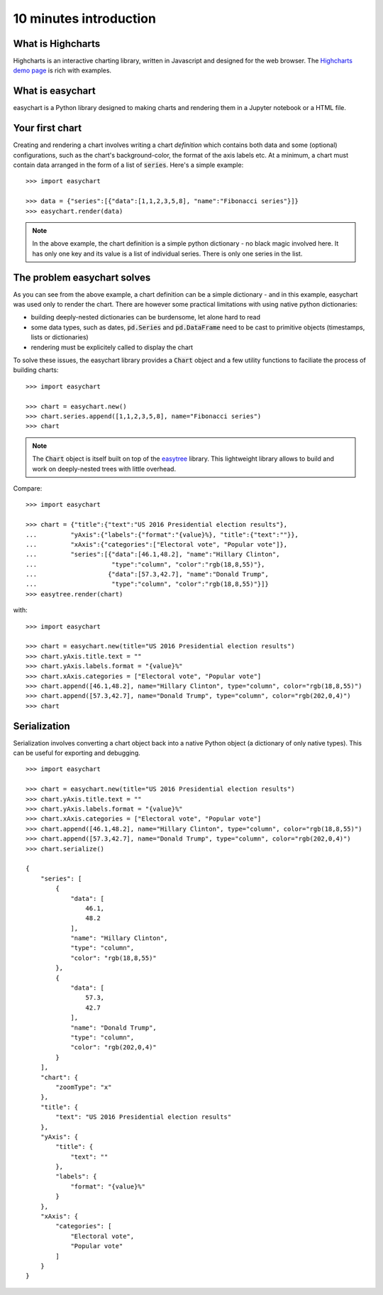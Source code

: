 10 minutes introduction
=========================================

What is Highcharts
-----------------------------------------
Highcharts is an interactive charting library, written in Javascript and designed for the web browser. The `Highcharts demo page <https://www.highcharts.com/demo/>`_ is rich with examples. 

What is easychart
-----------------------------------------
easychart is a Python library designed to making charts and rendering them in a Jupyter notebook or a HTML file.

Your first chart
-----------------------------------------
Creating and rendering a chart involves writing a chart *definition* which contains both data and some (optional) configurations, such as the chart's background-color, the format of the axis labels etc. At a minimum, a chart must contain data arranged in the form of a list of :code:`series`. Here's a simple example: 
::

    >>> import easychart

    >>> data = {"series":[{"data":[1,1,2,3,5,8], "name":"Fibonacci series"}]}
    >>> easychart.render(data)

.. raw:: html 

    <div class="chart-container" data-filename="../../_static/charts/chart-8.json?v=1">loading...</div>

.. note::
    In the above example, the chart definition is a simple python dictionary - no black magic involved here. It has only one key and its value is a list of individual series. There is only one series in the list.

The problem easychart solves
-----------------------------------------
As you can see from the above example, a chart definition can be a simple dictionary - and in this example, easychart was used only to render the chart. There are however some practical limitations with using native python dictionaries: 

- building deeply-nested dictionaries can be burdensome, let alone hard to read
- some data types, such as dates, :code:`pd.Series` and :code:`pd.DataFrame` need to be cast to primitive objects (timestamps, lists or dictionaries)
- rendering must be explicitely called to display the chart

To solve these issues, the easychart library provides a :code:`Chart` object and a few utility functions to faciliate the process of building charts: 
::

    >>> import easychart

    >>> chart = easychart.new()
    >>> chart.series.append([1,1,2,3,5,8], name="Fibonacci series")
    >>> chart

.. note::
    The :code:`Chart` object is itself built on top of the `easytree <https://easytree.readthedocs.io/en/latest/>`_ library. This lightweight library allows to build and work on deeply-nested trees with little overhead. 

Compare: 
:: 

    >>> import easychart

    >>> chart = {"title":{"text":"US 2016 Presidential election results"}, 
    ...         "yAxis":{"labels":{"format":"{value}%}, "title":{"text":""}},
    ...         "xAxis":{"categories":["Electoral vote", "Popular vote"]},
    ...         "series":[{"data":[46.1,48.2], "name":"Hillary Clinton", 
    ...                    "type":"column", "color":"rgb(18,8,55)"},
    ...                   {"data":[57.3,42.7], "name":"Donald Trump",
    ...                    "type":"column", "color":"rgb(18,8,55)"}]}
    >>> easytree.render(chart)

with:
::

    >>> import easychart 

    >>> chart = easychart.new(title="US 2016 Presidential election results")
    >>> chart.yAxis.title.text = ""
    >>> chart.yAxis.labels.format = "{value}%"
    >>> chart.xAxis.categories = ["Electoral vote", "Popular vote"]
    >>> chart.append([46.1,48.2], name="Hillary Clinton", type="column", color="rgb(18,8,55)")
    >>> chart.append([57.3,42.7], name="Donald Trump", type="column", color="rgb(202,0,4)")
    >>> chart

.. raw:: html 

    <div class="chart-container" data-filename="../../_static/charts/chart-9.json?v=1">loading...</div>

Serialization
-----------------------------------------
Serialization involves converting a chart object back into a native Python object (a dictionary of only native types). This can be useful for exporting and debugging. 
::

    >>> import easychart 

    >>> chart = easychart.new(title="US 2016 Presidential election results")
    >>> chart.yAxis.title.text = ""
    >>> chart.yAxis.labels.format = "{value}%"
    >>> chart.xAxis.categories = ["Electoral vote", "Popular vote"]
    >>> chart.append([46.1,48.2], name="Hillary Clinton", type="column", color="rgb(18,8,55)")
    >>> chart.append([57.3,42.7], name="Donald Trump", type="column", color="rgb(202,0,4)")
    >>> chart.serialize()

    {
        "series": [
            {
                "data": [
                    46.1,
                    48.2
                ],
                "name": "Hillary Clinton",
                "type": "column",
                "color": "rgb(18,8,55)"
            },
            {
                "data": [
                    57.3,
                    42.7
                ],
                "name": "Donald Trump",
                "type": "column",
                "color": "rgb(202,0,4)"
            }
        ],
        "chart": {
            "zoomType": "x"
        },
        "title": {
            "text": "US 2016 Presidential election results"
        },
        "yAxis": {
            "title": {
                "text": ""
            },
            "labels": {
                "format": "{value}%"
            }
        },
        "xAxis": {
            "categories": [
                "Electoral vote",
                "Popular vote"
            ]
        }
    }